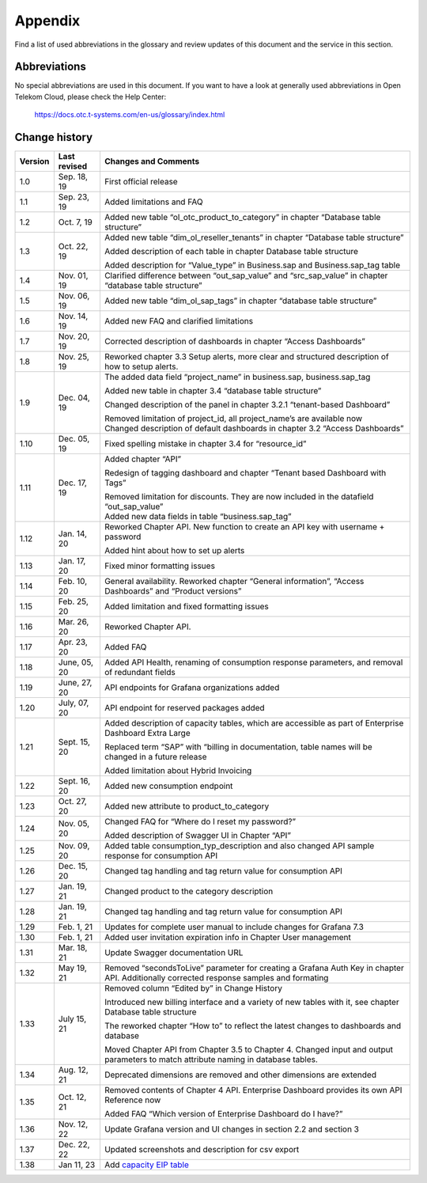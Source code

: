 Appendix
========

Find a list of used abbreviations in the glossary and review updates
of this document and the service in this section.

Abbreviations
-------------

No special abbreviations are used in this document. If you want to
have a look at generally used abbreviations in Open Telekom Cloud,
please check the Help Center:

  https://docs.otc.t-systems.com/en-us/glossary/index.html

	    
Change history
--------------

+---------+----------+-------------------------------------------------+
| Version | Last     | Changes and Comments                            |
|         | revised  |                                                 |
+=========+==========+=================================================+
| 1.0     | Sep. 18, | First official release                          |
|         | 19       |                                                 |
+---------+----------+-------------------------------------------------+
| 1.1     | Sep. 23, | Added limitations and FAQ                       |
|         | 19       |                                                 |
+---------+----------+-------------------------------------------------+
| 1.2     | Oct. 7,  | Added new table “ol_otc_product_to_category” in |
|         | 19       | chapter “Database table structure”              |
+---------+----------+-------------------------------------------------+
| 1.3     | Oct. 22, | Added new table “dim_ol_reseller_tenants” in    |
|         | 19       | chapter “Database table structure”              |
|         |          |                                                 |
|         |          | Added description of each table in chapter      |
|         |          | Database table structure                        |
|         |          |                                                 |
|         |          | Added description for “Value_type” in           |
|         |          | Business.sap and Business.sap_tag table         |
+---------+----------+-------------------------------------------------+
| 1.4     | Nov. 01, | Clarified difference between “out_sap_value”    |
|         | 19       | and “src_sap_value” in chapter “database table  |
|         |          | structure”                                      |
+---------+----------+-------------------------------------------------+
| 1.5     | Nov. 06, | Added new table “dim_ol_sap_tags” in chapter    |
|         | 19       | “database table structure”                      |
+---------+----------+-------------------------------------------------+
| 1.6     | Nov. 14, | Added new FAQ and clarified limitations         |
|         | 19       |                                                 |
+---------+----------+-------------------------------------------------+
| 1.7     | Nov. 20, | Corrected description of dashboards in chapter  |
|         | 19       | “Access Dashboards”                             |
+---------+----------+-------------------------------------------------+
| 1.8     | Nov. 25, | Reworked chapter 3.3 Setup alerts, more clear   |
|         | 19       | and structured description of how to setup      |
|         |          | alerts.                                         |
+---------+----------+-------------------------------------------------+
| 1.9     | Dec. 04, | The added data field “project_name” in          |
|         | 19       | business.sap, business.sap_tag                  |
|         |          |                                                 |
|         |          | Added new table in chapter 3.4 “database table  |
|         |          | structure”                                      |
|         |          |                                                 |
|         |          | Changed description of the panel in chapter     |
|         |          | 3.2.1 “tenant-based Dashboard”                  |
|         |          |                                                 |
|         |          | | Removed limitation of project_id, all         |
|         |          |   project_name’s are available now              |
|         |          | | Changed description of default dashboards in  |
|         |          |   chapter 3.2 “Access Dashboards”               |
+---------+----------+-------------------------------------------------+
| 1.10    | Dec. 05, | Fixed spelling mistake in chapter 3.4 for       |
|         | 19       | “resource_id”                                   |
+---------+----------+-------------------------------------------------+
| 1.11    | Dec. 17, | Added chapter “API”                             |
|         | 19       |                                                 |
|         |          | Redesign of tagging dashboard and chapter       |
|         |          | “Tenant based Dashboard with Tags”              |
|         |          |                                                 |
|         |          | | Removed limitation for discounts. They are    |
|         |          |   now included in the datafield “out_sap_value” |
|         |          | | Added new data fields in table                |
|         |          |   “business.sap_tag”                            |
+---------+----------+-------------------------------------------------+
| 1.12    | Jan. 14, | Reworked Chapter API. New function to create an |
|         | 20       | API key with username + password                |
|         |          |                                                 |
|         |          | Added hint about how to set up alerts           |
+---------+----------+-------------------------------------------------+
| 1.13    | Jan. 17, | Fixed minor formatting issues                   |
|         | 20       |                                                 |
+---------+----------+-------------------------------------------------+
| 1.14    | Feb. 10, | General availability. Reworked chapter “General |
|         | 20       | information”, “Access Dashboards” and “Product  |
|         |          | versions”                                       |
+---------+----------+-------------------------------------------------+
| 1.15    | Feb. 25, | Added limitation and fixed formatting issues    |
|         | 20       |                                                 |
+---------+----------+-------------------------------------------------+
| 1.16    | Mar. 26, | Reworked Chapter API.                           |
|         | 20       |                                                 |
+---------+----------+-------------------------------------------------+
| 1.17    | Apr. 23, | Added FAQ                                       |
|         | 20       |                                                 |
+---------+----------+-------------------------------------------------+
| 1.18    | June,    | Added API Health, renaming of consumption       |
|         | 05, 20   | response parameters, and removal of redundant   |
|         |          | fields                                          |
+---------+----------+-------------------------------------------------+
| 1.19    | June,    | API endpoints for Grafana organizations added   |
|         | 27, 20   |                                                 |
+---------+----------+-------------------------------------------------+
| 1.20    | July,    | API endpoint for reserved packages added        |
|         | 07, 20   |                                                 |
+---------+----------+-------------------------------------------------+
| 1.21    | Sept.    | Added description of capacity tables, which are |
|         | 15, 20   | accessible as part of Enterprise Dashboard      |
|         |          | Extra Large                                     |
|         |          |                                                 |
|         |          | Replaced term “SAP” with “billing in            |
|         |          | documentation, table names will be changed in a |
|         |          | future release                                  |
|         |          |                                                 |
|         |          | Added limitation about Hybrid Invoicing         |
+---------+----------+-------------------------------------------------+
| 1.22    | Sept.    | Added new consumption endpoint                  |
|         | 16, 20   |                                                 |
+---------+----------+-------------------------------------------------+
| 1.23    | Oct. 27, | Added new attribute to product_to_category      |
|         | 20       |                                                 |
+---------+----------+-------------------------------------------------+
| 1.24    | Nov. 05, | Changed FAQ for “Where do I reset my password?” |
|         | 20       |                                                 |
|         |          | Added description of Swagger UI in Chapter      |
|         |          | “API”                                           |
+---------+----------+-------------------------------------------------+
| 1.25    | Nov. 09, | Added table consumption_typ_description and     |
|         | 20       | also changed API sample response for            |
|         |          | consumption API                                 |
+---------+----------+-------------------------------------------------+
| 1.26    | Dec. 15, | Changed tag handling and tag return value for   |
|         | 20       | consumption API                                 |
+---------+----------+-------------------------------------------------+
| 1.27    | Jan. 19, | Changed product to the category description     |
|         | 21       |                                                 |
+---------+----------+-------------------------------------------------+
| 1.28    | Jan. 19, | Changed tag handling and tag return value for   |
|         | 21       | consumption API                                 |
+---------+----------+-------------------------------------------------+
| 1.29    | Feb. 1,  | Updates for complete user manual to include     |
|         | 21       | changes for Grafana 7.3                         |
+---------+----------+-------------------------------------------------+
| 1.30    | Feb. 1,  | Added user invitation expiration info in        |
|         | 21       | Chapter User management                         |
+---------+----------+-------------------------------------------------+
| 1.31    | Mar. 18, | Update Swagger documentation URL                |
|         | 21       |                                                 |
+---------+----------+-------------------------------------------------+
| 1.32    | May 19,  | Removed “secondsToLive” parameter for creating  |
|         | 21       | a Grafana Auth Key in chapter API. Additionally |
|         |          | corrected response samples and formating        |
+---------+----------+-------------------------------------------------+
| 1.33    | July 15, | Removed column “Edited by” in Change History    |
|         | 21       |                                                 |
|         |          | Introduced new billing interface and a variety  |
|         |          | of new tables with it, see chapter Database     |
|         |          | table structure                                 |
|         |          |                                                 |
|         |          | The reworked chapter “How to” to reflect the    |
|         |          | latest changes to dashboards and database       |
|         |          |                                                 |
|         |          | Moved Chapter API from Chapter 3.5 to Chapter   |
|         |          | 4. Changed input and output parameters to match |
|         |          | attribute naming in database tables.            |
+---------+----------+-------------------------------------------------+
| 1.34    | Aug. 12, | Deprecated dimensions are removed and other     |
|         | 21       | dimensions are extended                         |
+---------+----------+-------------------------------------------------+
| 1.35    | Oct. 12, | Removed contents of Chapter 4 API. Enterprise   |
|         | 21       | Dashboard provides its own API Reference now    |
|         |          |                                                 |
|         |          | Added FAQ “Which version of Enterprise          |
|         |          | Dashboard do I have?”                           |
+---------+----------+-------------------------------------------------+
| 1.36    | Nov. 12, | Update Grafana version and UI changes in        |
|         | 22       | section 2.2 and section 3                       |
+---------+----------+-------------------------------------------------+
| 1.37    | Dec. 22, | Updated screenshots and description for csv     |
|         | 22       | export                                          |
+---------+----------+-------------------------------------------------+
| 1.38    | Jan 11,  | Add `capacity EIP                               |
|         | 23       | table <#business.dim_ol_capacity_eip>`__        |
+---------+----------+-------------------------------------------------+


.. |image1| image:: media/image18.png
   :width: 6.61667in
   :height: 2.825in
.. |image2| image:: media/image22.png
   :width: 6.5in
   :height: 3.48958in
.. |image3| image:: media/image23.png
   :width: 6.39583in
   :height: 1.73958in
.. |image4| image:: media/image25.png
   :width: 6.46875in
   :height: 3.425in
